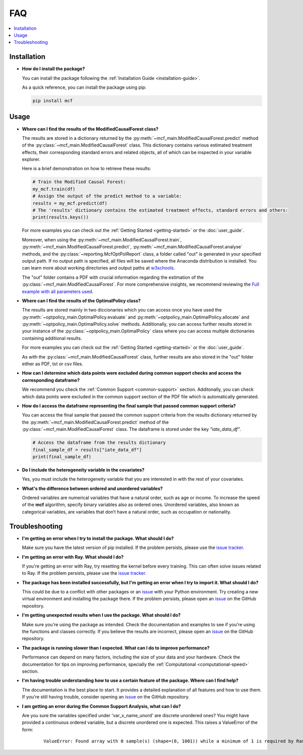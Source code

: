FAQ
==========================

.. contents::
   :local:
   :depth: 2

Installation
------------

- **How do I install the package?**

  You can install the package following the :ref:`Installation Guide <installation-guide>`.

  As a quick reference, you can install the package using pip:

  .. code-block:: bash

     pip install mcf

Usage
-----

- **Where can I find the results of the ModifiedCausalForest class?**

  The results are stored in a dictionary returned by the :py:meth:`~mcf_main.ModifiedCausalForest.predict` method of the :py:class:`~mcf_main.ModifiedCausalForest` class. This dictionary contains various estimated treatment 
  effects, their corresponding standard errors and related objects, all of which can be inspected in your variable explorer.

  Here is a brief demonstration on how to retrieve these results:

  .. code-block:: python

     # Train the Modified Causal Forest:
     my_mcf.train(df)
     # Assign the output of the predict method to a variable:
     results = my_mcf.predict(df)
     # The 'results' dictionary contains the estimated treatment effects, standard errors and others:
     print(results.keys())

  For more examples you can check out the :ref:`Getting Started <getting-started>` or the :doc:`user_guide`.

  Moreover, when using the :py:meth:`~mcf_main.ModifiedCausalForest.train`, :py:meth:`~mcf_main.ModifiedCausalForest.predict`, :py:meth:`~mcf_main.ModifiedCausalForest.analyse` methods, and the :py:class:`~reporting.McfOptPolReport` class, a folder called "out" is generated in your specified output path. If no output path is specified, all files will be saved where the Anaconda distribution is installed. You can learn more about working directories and output paths at `w3schools <https://www.w3schools.com/python/ref_os_chdir.asp>`_.

  The "out" folder contains a PDF with crucial information regarding the estimation of the :py:class:`~mcf_main.ModifiedCausalForest`. For more comprehensive insights, we recommend reviewing the `Full example with all parameters used <https://github.com/MCFpy/mcf/blob/main/examples/all_parameters_mcf.py>`__.


- **Where can I find the results of the OptimalPolicy class?**

  The results are stored mainly in two diccionaries which you can access once you have used the :py:meth:`~optpolicy_main.OptimalPolicy.evaluate` and :py:meth:`~optpolicy_main.OptimalPolicy.allocate` and :py:meth:`~optpolicy_main.OptimalPolicy.solve` methods. Additionally, you can access further results stored in your instance of the :py:class:`~optpolicy_main.OptimalPolicy` class where you can access multiple dictionaries containing additional results. 

  For more examples you can check out the :ref:`Getting Started <getting-started>` or the :doc:`user_guide`.

  As with the :py:class:`~mcf_main.ModifiedCausalForest` class, further results are also stored in the "out" folder either as PDF, txt or csv files. 

- **How can I determine which data points were excluded during common support checks and access the corresponding dataframe?**

  We recommend you check the :ref:`Common Support <common-support>` section. Additonally, you can check which data points were excluded in the common support section of the PDF file which is automatically generated.

- **How do I access the dataframe representing the final sample that passed common support criteria?**

  You can access the final sample that passed the common support criteria from the results dictionary returned by the :py:meth:`~mcf_main.ModifiedCausalForest.predict` method of the :py:class:`~mcf_main.ModifiedCausalForest` class. The dataframe is stored under the key `"iate_data_df"`.

  .. code-block:: python

     # Access the dataframe from the results dictionary
     final_sample_df = results["iate_data_df"]
     print(final_sample_df)

- **Do I include the heterogeneity variable in the covariates?**

  Yes, you must include the heterogeneity variable that you are interested in with the rest of your covariates.

- **What's the difference between ordered and unordered variables?**

  Ordered variables are numerical variables that have a natural order, such as age or income. To increase the speed of the **mcf** algorithm, specify binary variables also as ordered ones.  Unordered variables, also known as categorical variables, are variables that don’t have a natural order, such as occupation or nationality.

Troubleshooting
---------------

- **I'm getting an error when I try to install the package. What should I do?**

  Make sure you have the latest version of pip installed. If the problem persists, please use the `issue tracker <https://github.com/MCFpy/mcf/issues>`__.

- **I'm getting an error with Ray. What should I do?**

  If you're getting an error with Ray, try resetting the kernel before every training. This can often solve issues related to Ray. If the problem persists, please use the `issue tracker <https://github.com/MCFpy/mcf/issues>`__.

- **The package has been installed successfully, but I'm getting an error when I try to import it. What should I do?**

  This could be due to a conflict with other packages or an `issue <https://github.com/MCFpy/mcf/issues>`__ with your Python environment. Try creating a new virtual environment and installing the package there. If the problem persists, please open an `issue <https://github.com/MCFpy/mcf/issues>`__ on the GitHub repository.

- **I'm getting unexpected results when I use the package. What should I do?**

  Make sure you're using the package as intended. Check the documentation and examples to see if you're using the functions and classes correctly. If you believe the results are incorrect, please open an `issue <https://github.com/MCFpy/mcf/issues>`__ on the GitHub repository.

- **The package is running slower than I expected. What can I do to improve performance?**

  Performance can depend on many factors, including the size of your data and your hardware. Check the documentation for tips on improving performance, specially the :ref:`Computational <computational-speed>` section.

- **I'm having trouble understanding how to use a certain feature of the package. Where can I find help?**

  The documentation is the best place to start. It provides a detailed explanation of all features and how to use them. If you're still having trouble, consider opening an `issue <https://github.com/MCFpy/mcf/issues>`__ on the GitHub repository.

- **I am getting an error during the Common Support Analysis, what can I do?**

  Are you sure the variables specified under 'var_x_name_unord' are discrete unordered ones? You might have provided a continuous ordered variable, but a discrete unordered one is expected. This raises a ValueError of the form:

   ::
   
      ValueError: Found array with 0 sample(s) (shape=(0, 1001)) while a minimum of 1 is required by RandomForestClassifier.


